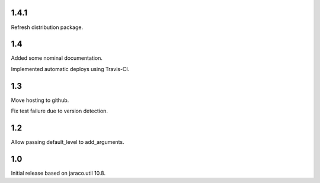1.4.1
=====

Refresh distribution package.

1.4
===

Added some nominal documentation.

Implemented automatic deploys using Travis-CI.

1.3
===

Move hosting to github.

Fix test failure due to version detection.

1.2
===

Allow passing default_level to add_arguments.

1.0
===

Initial release based on jaraco.util 10.8.
